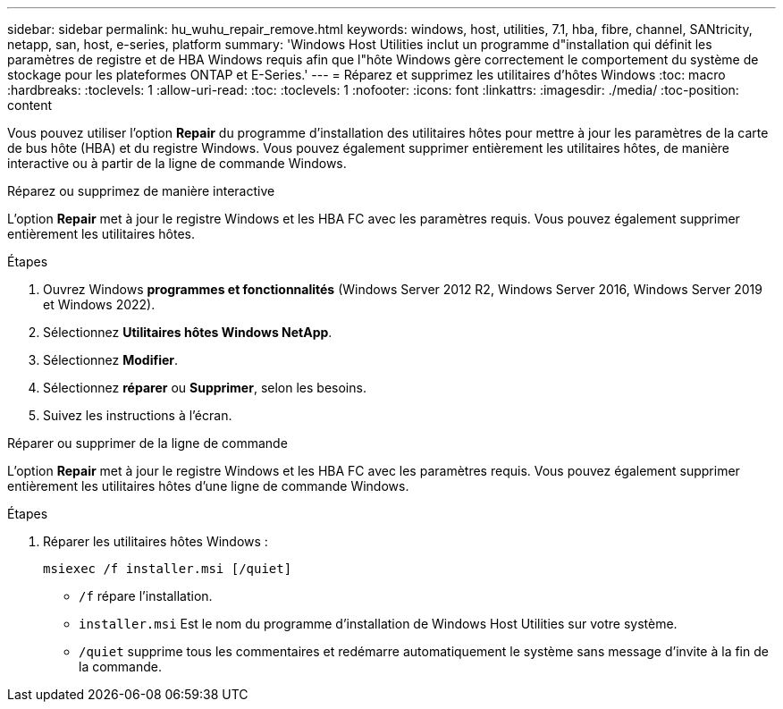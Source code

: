 ---
sidebar: sidebar 
permalink: hu_wuhu_repair_remove.html 
keywords: windows, host, utilities, 7.1, hba, fibre, channel, SANtricity, netapp, san, host, e-series, platform 
summary: 'Windows Host Utilities inclut un programme d"installation qui définit les paramètres de registre et de HBA Windows requis afin que l"hôte Windows gère correctement le comportement du système de stockage pour les plateformes ONTAP et E-Series.' 
---
= Réparez et supprimez les utilitaires d'hôtes Windows
:toc: macro
:hardbreaks:
:toclevels: 1
:allow-uri-read: 
:toc: 
:toclevels: 1
:nofooter: 
:icons: font
:linkattrs: 
:imagesdir: ./media/
:toc-position: content


[role="lead"]
Vous pouvez utiliser l'option *Repair* du programme d'installation des utilitaires hôtes pour mettre à jour les paramètres de la carte de bus hôte (HBA) et du registre Windows. Vous pouvez également supprimer entièrement les utilitaires hôtes, de manière interactive ou à partir de la ligne de commande Windows.

[role="tabbed-block"]
====
.Réparez ou supprimez de manière interactive
--
L'option *Repair* met à jour le registre Windows et les HBA FC avec les paramètres requis. Vous pouvez également supprimer entièrement les utilitaires hôtes.

.Étapes
. Ouvrez Windows *programmes et fonctionnalités* (Windows Server 2012 R2, Windows Server 2016, Windows Server 2019 et Windows 2022).
. Sélectionnez *Utilitaires hôtes Windows NetApp*.
. Sélectionnez *Modifier*.
. Sélectionnez *réparer* ou *Supprimer*, selon les besoins.
. Suivez les instructions à l'écran.


--
.Réparer ou supprimer de la ligne de commande
--
L'option *Repair* met à jour le registre Windows et les HBA FC avec les paramètres requis. Vous pouvez également supprimer entièrement les utilitaires hôtes d'une ligne de commande Windows.

.Étapes
. Réparer les utilitaires hôtes Windows :
+
`msiexec /f installer.msi [/quiet]`

+
** `/f` répare l'installation.
** `installer.msi` Est le nom du programme d'installation de Windows Host Utilities sur votre système.
** `/quiet` supprime tous les commentaires et redémarre automatiquement le système sans message d'invite à la fin de la commande.




--
====